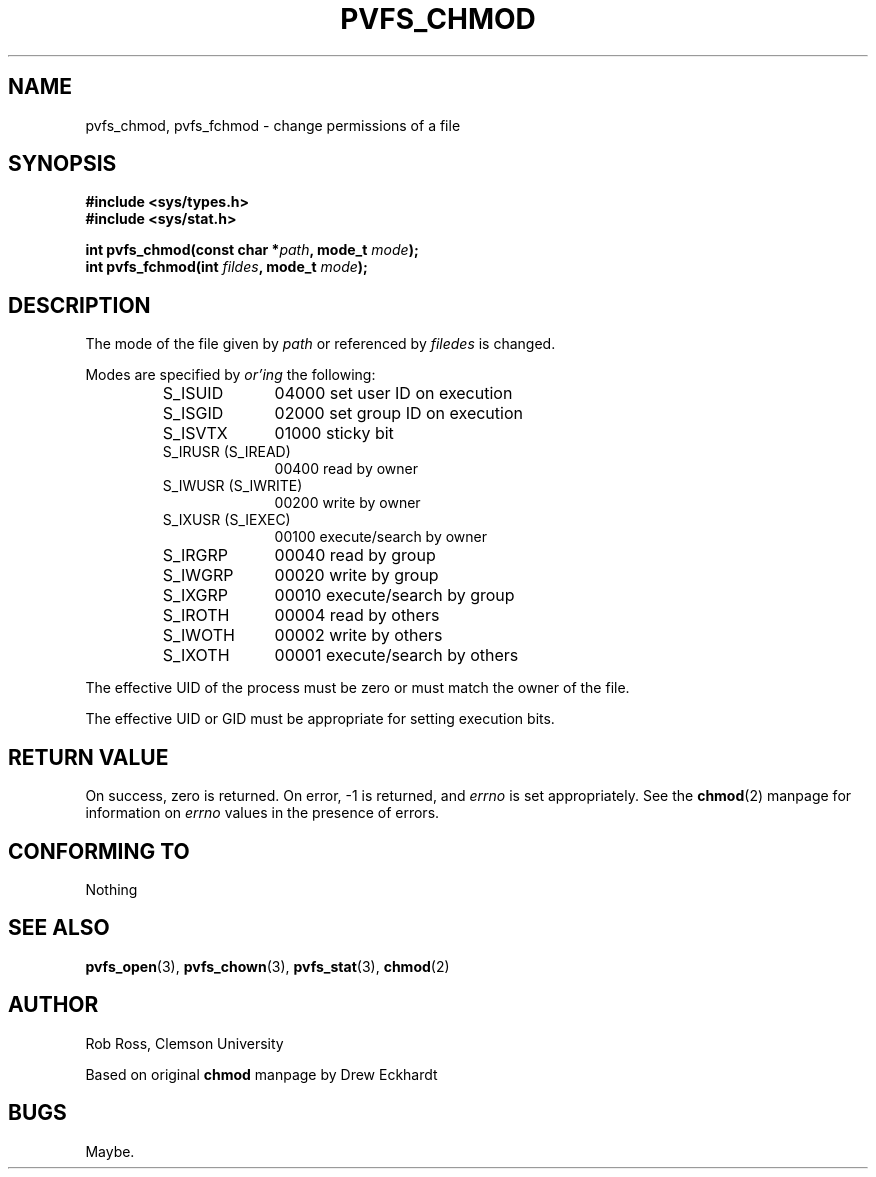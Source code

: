 .\" Hey Emacs! This file is -*- nroff -*- source.
.\"
.\" This manpage is copyright (c) 1997 Clemson University.
.\"
.\" Written by Rob Ross and Matt Cettei.
.\"
.\" Permission is granted to make and distribute verbatim copies of this
.\" manual provided the copyright notice and this permission notice are
.\" preserved on all copies.
.\"
.\" Permission is granted to copy and distribute modified versions of this
.\" manual under the conditions for verbatim copying, provided that the
.\" entire resulting derived work is distributed under the terms of a
.\" permission notice identical to this one
.\"
.\" The author(s) assume no responsibility for errors or omissions, or
.\" for damages resulting from the use of the information contained herein.
.\"
.\" Formatted or processed versions of this manual, if unaccompanied by
.\" the source, must acknowledge the copyright and authors of this work.
.\"
.\" Contact:  Rob Ross    rbross@parl.eng.clemson.edu
.\"           Matt Cettei mcettei@parl.eng.clemson.edu
.\" 
.TH PVFS_CHMOD 3 "2 December 1997" "PVFS calls"
.SH NAME
pvfs_chmod, pvfs_fchmod \- change permissions of a file
.SH SYNOPSIS
.B #include <sys/types.h>
.br
.B #include <sys/stat.h>
.sp
.BI "int pvfs_chmod(const char *" path ", mode_t " mode );
.br
.BI "int pvfs_fchmod(int " fildes ", mode_t " mode );
.SH DESCRIPTION
The mode of the file given by
.I path
or referenced by
.I filedes
is changed.

Modes are specified by
.IR or'ing
the following:
.RS
.sp
.TP 1.0i
S_ISUID
04000 set user ID on execution
.TP
S_ISGID
02000 set group ID on execution
.TP
S_ISVTX
01000 sticky bit
.TP
S_IRUSR (S_IREAD)
00400 read by owner
.TP
S_IWUSR (S_IWRITE)
00200 write by owner
.TP
S_IXUSR (S_IEXEC)
00100 execute/search by owner
.TP
S_IRGRP
00040 read by group
.TP
S_IWGRP
00020 write by group
.TP
S_IXGRP
00010 execute/search by group
.TP
S_IROTH
00004 read by others
.TP
S_IWOTH
00002 write by others
.TP
S_IXOTH
00001 execute/search by others
.sp
.RE

The effective UID of the process must be zero or must match the owner of
the file.

The effective UID or GID must be appropriate for setting execution bits.

.SH "RETURN VALUE"
On success, zero is returned.  On error, \-1 is returned, and
.I errno
is set appropriately. See the 
.BR chmod "(2) "
manpage for information on
.I errno
values in the presence of errors.
.SH "CONFORMING TO"
Nothing
.SH "SEE ALSO"
.BR pvfs_open "(3), " pvfs_chown "(3), " pvfs_stat "(3), "
.BR chmod "(2) "
.SH AUTHOR
Rob Ross, Clemson University

Based on original
.B chmod
manpage by Drew Eckhardt
.SH BUGS
Maybe.
